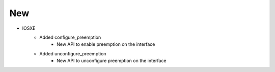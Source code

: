 --------------------------------------------------------------------------------
                                New
--------------------------------------------------------------------------------
* IOSXE
    * Added configure_preemption
        * New API to enable preemption on the interface
    * Added unconfigure_preemption
        * New API to unconfigure preemption on the interface